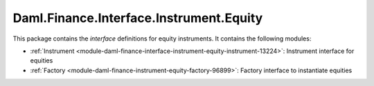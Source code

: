 .. Copyright (c) 2022 Digital Asset (Switzerland) GmbH and/or its affiliates. All rights reserved.
.. SPDX-License-Identifier: Apache-2.0

Daml.Finance.Interface.Instrument.Equity
########################################

This package contains the *interface* definitions for equity instruments. It contains the following
modules:

- :ref:`Instrument <module-daml-finance-interface-instrument-equity-instrument-13224>`:
  Instrument interface for equities
- :ref:`Factory <module-daml-finance-instrument-equity-factory-96899>`:
  Factory interface to instantiate equities
